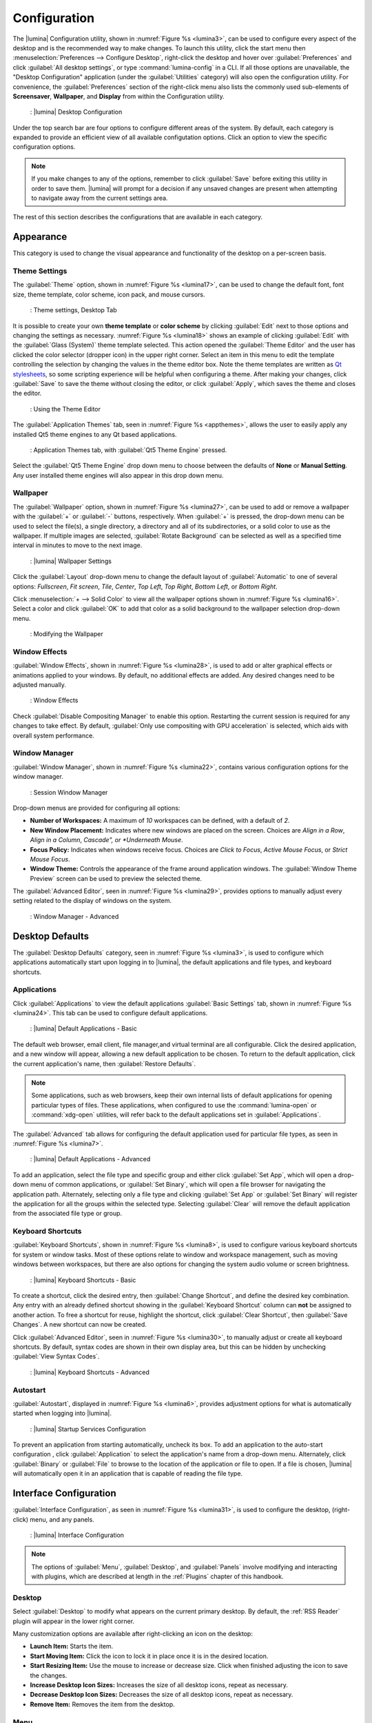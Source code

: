 .. index:: configuration
.. _Configuration:

Configuration
*************

The |lumina| Configuration utility, shown in
:numref:`Figure %s <lumina3>`, can be used to configure every aspect
of the desktop and is the recommended way to make changes. To launch
this utility, click the start menu then
:menuselection:`Preferences --> Configure Desktop`, right-click the
desktop and hover over :guilabel:`Preferences` and click
:guilabel:`All desktop settings`, or type :command:`lumina-config` in a
CLI. If all those options are unavailable, the "Desktop Configuration"
application (under the :guilabel:`Utilities` category) will also open
the configuration utility. For convenience, the :guilabel:`Preferences`
section of the right-click menu also lists the commonly used
sub-elements of **Screensaver**, **Wallpaper**, and **Display** from
within the Configuration utility.

.. _lumina3:

.. figure:: images/lumina3e.png
   :scale: 100%
   
   : |lumina| Desktop Configuration

Under the top search bar are four options to configure different areas
of the system. By default, each category is expanded to provide an
efficient view of all available configutation options. Click an option
to view the specific configuration options.

.. note:: If you make changes to any of the options, remember to click
   :guilabel:`Save` before exiting this utility in order to save
   them. |lumina| will prompt for a decision if any unsaved changes are
   present when attempting to navigate away from the current settings
   area.

The rest of this section describes the configurations that are available
in each category.

.. index:: appearance, wallpaper
.. _Appearance:

Appearance
==========

This category is used to change the visual appearance and functionality
of the desktop on a per-screen basis.

.. index:: appearance, themesettings
.. _Theme Settings:

Theme Settings
--------------

The :guilabel:`Theme` option, shown in :numref:`Figure %s <lumina17>`,
can be used to change the default font, font size, theme template, color
scheme, icon pack, and mouse cursors.

.. _lumina17:

.. figure:: images/lumina17e.png
   :scale: 100%

   : Theme settings, Desktop Tab

It is possible to create your own **theme template** or **color scheme**
by clicking :guilabel:`Edit` next to those options and changing the
settings as necessary. :numref:`Figure %s <lumina18>` shows an example
of clicking :guilabel:`Edit` with the :guilabel:`Glass (System)` theme
template selected. This action opened the :guilabel:`Theme Editor` and
the user has clicked the color selector (dropper icon) in the upper
right corner. Select an item in this menu to edit the template
controlling the selection by changing the values in the theme editor
box. Note the theme templates are written as
`Qt stylesheets <http://doc.qt.io/qt-5/stylesheet.html>`_, so some
scripting experience will be helpful when configuring a theme. After
making your changes, click :guilabel:`Save` to save the theme without
closing the editor, or click :guilabel:`Apply`, which saves the theme
and closes the editor.

.. _lumina18:

.. figure:: images/lumina18c.png
   :scale: 100%
   
   : Using the Theme Editor

The :guilabel:`Application Themes` tab, seen in
:numref:`Figure %s <appthemes>`, allows the user to easily apply any
installed Qt5 theme engines to any Qt based applications.

.. _appthemes:

.. figure:: images/lumina35a.png
   :scale: 100%
   
   : Application Themes tab, with :guilabel:`Qt5 Theme Engine` pressed.

Select the :guilabel:`Qt5 Theme Engine` drop down menu to choose between
the defaults of **None** or **Manual Setting**. Any user installed
theme engines will also appear in this drop down menu.

.. index:: appearance, wallpaper
.. _Wallpaper:

Wallpaper
---------

The :guilabel:`Wallpaper` option, shown in
:numref:`Figure %s <lumina27>`, can be used to add or remove a wallpaper
with the :guilabel:`+` or :guilabel:`-` buttons, respectively. When
:guilabel:`+` is pressed, the drop-down menu can be used to select the
file(s), a single directory, a directory and all of its subdirectories,
or a solid color to use as the wallpaper. If multiple images are
selected, :guilabel:`Rotate Background` can be selected as well as a
specified time interval in minutes to move to the next image.

.. _lumina27:

.. figure:: images/lumina27.png
   :scale: 100%
   
   : |lumina| Wallpaper Settings

Click the :guilabel:`Layout` drop-down menu to change the default
layout of :guilabel:`Automatic` to one of several options:
*Fullscreen*, *Fit screen*, *Tile*, *Center*, *Top Left*, *Top Right*,
*Bottom Left*, or *Bottom Right*.

Click :menuselection:`+ --> Solid Color` to view all the wallpaper
options shown in :numref:`Figure %s <lumina16>`. Select a color and
click :guilabel:`OK` to add that color as a solid background to the
wallpaper selection drop-down menu.

.. _lumina16:

.. figure:: images/lumina16b.png
   :scale: 100%

   : Modifying the Wallpaper

.. index:: appearance, windoweffects
.. _Window Effects:

Window Effects
--------------

:guilabel:`Window Effects`, shown in :numref:`Figure %s <lumina28>`, is
used to add or alter graphical effects or animations applied to your
windows. By default, no additional effects are added. Any desired
changes need to be adjusted manually.

.. _lumina28:

.. figure:: images/lumina28a.png
   :scale: 100%

   : Window Effects

Check :guilabel:`Disable Compositing Manager` to enable this option.
Restarting the current session is required for any changes to take
effect. By default,
:guilabel:`Only use compositing with GPU acceleration` is selected,
which aids with overall system performance.

.. index:: appearance, windowmanager
.. _Window Manager:

Window Manager
--------------

:guilabel:`Window Manager`, shown in :numref:`Figure %s <lumina22>`,
contains various configuration options for the window manager.

.. _lumina22:

.. figure:: images/lumina22c.png
   :scale: 100%

   : Session Window Manager

Drop-down menus are provided for configuring all options:

* **Number of Workspaces:** A maximum of *10* workspaces can be defined,
  with a default of *2*.

* **New Window Placement:** Indicates where new windows are placed on
  the screen. Choices are *Align in a Row*, *Align in a Column*,
  *Cascade", or *Underneath Mouse*.

* **Focus Policy:** Indicates when windows receive focus. Choices are
  *Click to Focus*, *Active Mouse Focus*, or *Strict Mouse Focus*.

* **Window Theme:** Controls the appearance of the frame around
  application windows. The :guilabel:`Window Theme Preview` screen can
  be used to preview the selected theme.

The :guilabel:`Advanced Editor`, seen in
:numref:`Figure %s <lumina29>`, provides options to manually adjust
every setting related to the display of windows on the system.

.. _lumina29:

.. figure:: images/lumina29.png
   :scale: 100%

   : Window Manager - Advanced

.. index:: application startup shortcuts

.. _Desktop Defaults:

Desktop Defaults
================

The :guilabel:`Desktop Defaults` category, seen in
:numref:`Figure %s <lumina3>`, is used to configure which applications
automatically start upon logging in to |lumina|, the default
applications and file types, and keyboard shortcuts.

.. index:: applications
.. _Applications:

Applications
------------

Click :guilabel:`Applications` to view the default applications
:guilabel:`Basic Settings` tab, shown in :numref:`Figure %s <lumina24>`.
This tab can be used to configure default applications.

.. _lumina24:

.. figure:: images/lumina24b.png
   :scale: 100%

   : |lumina| Default Applications - Basic

The default web browser, email client, file manager,and virtual
terminal are all configurable. Click the desired application, and a new
window will appear, allowing a new default application to be chosen. To
return to the default application, click the current application's name,
then :guilabel:`Restore Defaults`.

.. note:: Some applications, such as web browsers, keep their own
   internal lists of default applications for opening particular types
   of files. These applications, when configured to use the
   :command:`lumina-open` or :command:`xdg-open` utilities, will refer
   back to the default applications set in
   :guilabel:`Applications`.

The :guilabel:`Advanced` tab allows for configuring the default
application used for particular file types, as seen in
:numref:`Figure %s <lumina7>`.

.. _lumina7:

.. figure:: images/lumina7f.png
   :scale: 100%

   : |lumina| Default Applications - Advanced

To add an application, select the file type and specific group and
either click :guilabel:`Set App`, which will open a drop-down menu of
common applications, or :guilabel:`Set Binary`, which will open a file
browser for navigating the application path. Alternately, selecting only
a file type and clicking :guilabel:`Set App` or :guilabel:`Set Binary`
will register the application for all the groups within the selected
type. Selecting :guilabel:`Clear` will remove the default application
from the associated file type or group.

.. index:: shortcuts
.. _Keyboard Shortcuts:

Keyboard Shortcuts
------------------

:guilabel:`Keyboard Shortcuts`, shown in
:numref:`Figure %s <lumina8>`, is used to configure various keyboard
shortcuts for system or window tasks. Most of these options relate to
window and workspace management, such as moving windows between
workspaces, but there are also options for changing the system audio
volume or screen brightness.

.. _lumina8:

.. figure:: images/lumina8c.png
   :scale: 100%

   : |lumina| Keyboard Shortcuts - Basic

To create a shortcut, click the desired entry, then
:guilabel:`Change Shortcut`, and define the desired key combination.
Any entry with an already defined shortcut showing in the
:guilabel:`Keyboard Shortcut` column can **not** be assigned to another
action. To free a shortcut for reuse, highlight the shortcut, click
:guilabel:`Clear Shortcut`, then :guilabel:`Save Changes`. A new
shortcut can now be created.

Click :guilabel:`Advanced Editor`, seen in :numref:`Figure %s <lumina30>`,
to manually adjust or create all keyboard shortcuts. By default, syntax
codes are shown in their own display area, but this can be hidden by
unchecking :guilabel:`View Syntax Codes`.

.. _lumina30:

.. figure:: images/lumina30.png
   :scale: 100%

   : |lumina| Keyboard Shortcuts - Advanced

.. index:: startup
.. _Autostart:

Autostart
---------

:guilabel:`Autostart`, displayed in :numref:`Figure %s <lumina6>`,
provides adjustment options for what is automatically started when
logging into |lumina|.

.. _lumina6:

.. figure:: images/lumina6e.png
   :scale: 100%

   : |lumina| Startup Services Configuration

To prevent an application from starting automatically, uncheck its box.
To add an application to the auto-start configuration , click
:guilabel:`Application` to select the application's name from a
drop-down menu. Alternately, click :guilabel:`Binary` or
:guilabel:`File` to browse to the location of the application or file to
open. If a file is chosen, |lumina| will automatically open it in an
application that is capable of reading the file type.

.. index:: interface config
.. _Interface:

Interface Configuration
=======================

:guilabel:`Interface Configuration`, as seen in
:numref:`Figure %s <lumina31>`, is used to configure the desktop,
(right-click) menu, and any panels.

.. _lumina31:

.. figure:: images/lumina31a.png
   :scale: 100%

   : |lumina| Interface Configuration

.. note:: The options of :guilabel:`Menu`, :guilabel:`Desktop`, and
   :guilabel:`Panels` involve modifying and interacting with plugins,
   which are described at length in the :ref:`Plugins` chapter of this
   handbook.

.. index:: interface, desktop config
.. _Desktop:

Desktop
-------

Select :guilabel:`Desktop` to modify what appears on the current primary
desktop. By default, the :ref:`RSS Reader` plugin will appear in the
lower right corner.

Many customization options are available after right-clicking an icon on
the desktop:

* **Launch Item:** Starts the item.
* **Start Moving Item:** Click the icon to lock it in place once it is
  in the desired location.
* **Start Resizing Item:** Use the mouse to increase or decrease size.
  Click when finished adjusting the icon to save the changes.
* **Increase Desktop Icon Sizes:** Increases the size of all desktop
  icons, repeat as necessary.
* **Decrease Desktop Icon Sizes:** Decreases the size of all desktop
  icons, repeat as necessary.
* **Remove Item:** Removes the item from the desktop.

.. index:: interface, rightclick menu
.. _rightclick menu:

Menu
----

Click :guilabel:`Menu` to adjust the appearance of the menu which
appears when right-clicking the desktop, seen in
:numref:`Figure %s <lumina36>`. By default, the context menu
includes several plugins: :ref:`Terminal`,
:ref:`Browse Files <File Manager>`, :ref:`Menu Applications`, a
:ref:`Separator`, :ref:`Settings`, and **Leave**.

.. _lumina36:

.. figure:: images/lumina36.png
   :scale: 100%
   
   : Context menu plugins configuration with an open context menu.

.. note:: **Leave**, with its options to *Logout*, *Restart*,
   *Shutdown*, *Lock*, and *Suspend* the system, will **always** be
   available in the context menu.

.. index:: interface, panels
.. _Panels:

Panels
------

The :guilabel:`Panels` option offers the ability to create and/or
customize panels which are attached to the edges of the screen, as seen
in :numref:`Figure %s <lumina5>`.

.. _lumina5:

.. figure:: images/lumina5f.png
   :scale: 100%

   : |lumina| Panel Configuration

This screen can be used to customize the location, alignment, size,
theme, and plugins for an existing panel. The :guilabel:`+` and
:guilabel:`-` icons towards the top, next to :guilabel:`Panel 1` can be
used to add or remove additional panels. Panels must be aligned along a
screen edge, opposite screen edges in the case of two panels, and may
have any width, color, or transparency.

.. note:: When adding panels, a frame similar to :guilabel:`Panel 1`
   will be created for each panel, labeled :guilabel:`Panel 2`,
   :guilabel:`Panel 3`, and so on. This allows each panel to be
   configured separately. The configuration tabs available for a panel
   are described below. Be sure to select the tab in the desired panel.

The :guilabel:`Location` tab (4 arrow icon) contains a number of items:

* **Edge:** This drop-down menu can be used to set the location of the
  panel which can be *Top*, *Bottom*, *Left*, or *Right*.

* **Alignment:** This drop-down menu can be used to center the panel on
  the edge or pin it to one of the corners.

* **Size:** Can be used to specify the panel width in pixels and the
  panel length.

The :guilabel:`Appearance` tab (monitor icon) is shown in
:numref:`Figure %s <lumina19>`.

.. _lumina19:

.. figure:: images/lumina19d.png
   :scale: 100%

   : Panels Appearance Tab

To hide the panel unless the mouse is hovered over it, check
:guilabel:`Auto-hide Panel`. The :guilabel:`Custom Color` option can be
used to fine-tune the panel color. Click its box, then the paint icon to
select a panel color.

The :guilabel:`Plugins` tab (puzzle icon) is shown in
:numref:`Figure %s <lumina20>`.

.. _lumina20:

.. figure:: images/lumina20d.png
   :scale: 100%

   : Panels Plugins Tab

To add a plugin as an icon to the panel, click :guilabel:`+` below the
listed plugins and select a plugin from the list that appears. To remove
a plugin, highlight it and click :guilabel:`-`, which is below the
listed plugins. The arrow buttons can be used to move the location of
the plugin on the panel. The top of an ordered list corresponds to
either the top of a vertical panel or the left side of a horizontal
panel.

By default, |lumina| will have one panel which stretches across the
bottom of the primary screen and another auto-hiding panel centered at
the top of the screen. The bottom panel incorporates the
:ref:`Panel Start Menu`, :ref:`Task Manager Plugin (No Groups)`, a
:ref:`Spacer`, :ref:`System Tray`, :ref:`Time Date`, and
:ref:`Battery Monitor` plugins. The top panel includes the
:ref:`Desktop Bar` between two :ref:`Spacer` plugins.

.. index:: user settings
.. _User Settings:

User Settings
=============

The :guilabel:`User Settings` option governs the general settings for
the desktop session. These settings are typically left unchanged.

.. index:: user settings, general options
.. _general options:

General Options
---------------

:guilabel:`General Options`, seen in :numref:`Figure %s <lumina12f>`,
is used to govern numerous settings for the desktop experience.

.. _lumina12f:

.. figure:: images/lumina12f.png
   :scale: 100%

   : |lumina| General Options

The user can choose to automatically enable numlock, play chimes when
|lumina| starts or exits, and change the icon that appears in the login
menu and the start menu button. There are also options to set the time
and date format, as well as the time display format (using a drop menu).
Additionally, a user can reset **all** their desktop settings via
:guilabel:`Return to system defaults`, which returns |lumina| to the
defaults created by the OS, while :guilabel:`Return to Lumina defaults`
returns to the |lumina| created settings.

.. index:: user settings, localization
.. _localization:

Localization
------------

The :guilabel:`Localization` is shown in :numref:`Figure %s <lumina21>`.

.. _lumina21:

.. figure:: images/lumina21c.png
   :scale: 100%

   : Session Locale Tab

The **lumina-i18n** package provides localization files. Once installed,
this allows customization of the locale used for the various items
listed in :numref:`Figure %s <lumina21>`. To install this package on a
|trueos| or FreeBSD system, type
:command:`sudo pkg install lumina-i18n`.
On other operating systems, use the default software management tool.
Since each setting has its own drop-down menu, there is flexibility to
select different locales for each item shown in this screen. If any
changes are made in the :guilabel:`Locale` tab, click
:guilabel:`Save Changes` and restart |lumina| to load the configured
locales.

Installing the **lumina-i18n** package will also add a drop-down menu to
the :guilabel:`Preferences` area of the start menu, though |lumina| will
need to be restarted after the package installation to add the locale
menu to :guilabel:`Preferences`. This drop-down menu is used to
change the locale for the current session only. This will immediately
change the localization of any translated menu items without requiring
a restart of |lumina|.

.. note:: If using |lumina| with a language other than English, any menu
          items that continue to be displayed in English have not yet
          been translated to the selected language. To assist the
          |lumina| Project in translating menu items, see
          :ref:`Interface Translation`.

.. index:: user settings, input devices
.. _Input Device Settings:

Input Device Settings
---------------------

:guilabel:`Input Device Settings` provides a full array of configuration
options for each detected input device. :numref:`Figure %s <lumina37>`
shows options to configure a keyboard, while
:numref:`Figure %s <lumina38>` shows the available mouse options.

.. _lumina37:

.. figure:: images/lumina37.png
   :scale: 100%

   : Input device configuration, Keyboard settings

Keyboard settings are generally confined to enable/disable, and are
spread from the *master* device and any *extension* devices.

.. _lumina38:

.. figure:: images/lumina38.png
   :scale: 100%
   
   : Mouse configuration settings

There are a number of different elements available to configure for a
basic mouse, seen in :numref:`Table %s <mseconfset>`. For more in-depth
descriptions of these options, refer to x.org's article on
`PointerAcceleration <https://www.x.org/wiki/Development/Documentation/PointerAcceleration/>`_:

.. _mseconfset:

.. table:: : Mouse configuration options

   +-----------------------+---------------+----------------------------------------------------+
   | Option Name           | Default Value | Description                                        |
   +=======================+===============+====================================================+
   | Button Labels         | Button Names  | Displays all button names on the device            |
   +-----------------------+---------------+----------------------------------------------------+
   | Device Accel Adaptive | 1.00          | Improves mouse control at the pixel level without  |
   | Deceleration          |               | reducing overall speed                             |
   +-----------------------+---------------+----------------------------------------------------+
   | Device Accel Constant | 1.00          | Decelerates the mouse by a factor equal to the     |
   | Deceleration          |               | chosen number value                                |
   +-----------------------+---------------+----------------------------------------------------+
   | Device Accel Profile  | 0             | Different acceleration configurations. "1" is not  |
   |                       |               | a valid option at this time                        |
   +-----------------------+---------------+----------------------------------------------------+
   | Device Accel Velocity | 10.00         | Controls the sensitivity of acceleration. The      |
   | Scaling               |               | effect is dependent on the chosen profile          |
   +-----------------------+---------------+----------------------------------------------------+
   | Device Enabled        | Checked       | Used to activate/deactivate the device             |
   +-----------------------+---------------+----------------------------------------------------+
   | Device Node           | Path to Node  | Displays the pathway to the mouse node file        |
   +-----------------------+---------------+----------------------------------------------------+
   | Mouse Middle Button   | Checked (if a | Activate/deactivates the middle mouse button       |
   | Emulation             | middle button |                                                    |
   |                       | is detected)  |                                                    |
   +-----------------------+---------------+----------------------------------------------------+
   | Mouse Middle Button   | 50            | A millisecond value for the driver to wait before  |
   | Timeout               |               | deciding two buttons were "simultaneously" pressed |
   +-----------------------+---------------+----------------------------------------------------+

When an incompatible value is set, the entire option line will be
highlighted in red.